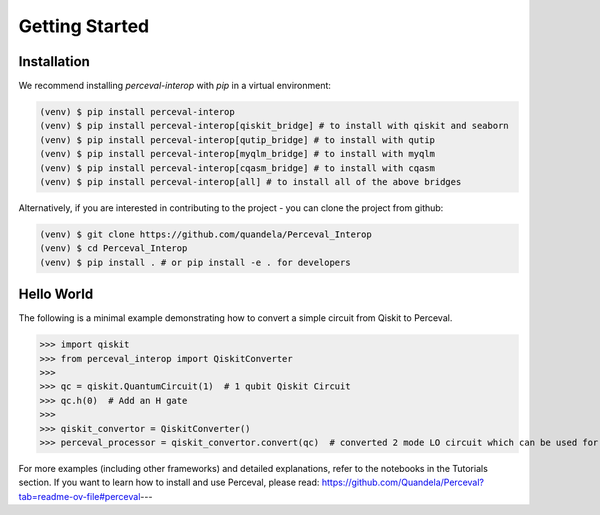 Getting Started
===============

Installation
------------

We recommend installing `perceval-interop` with `pip` in a virtual environment:

.. code-block:: bash

   (venv) $ pip install perceval-interop
   (venv) $ pip install perceval-interop[qiskit_bridge] # to install with qiskit and seaborn
   (venv) $ pip install perceval-interop[qutip_bridge] # to install with qutip
   (venv) $ pip install perceval-interop[myqlm_bridge] # to install with myqlm
   (venv) $ pip install perceval-interop[cqasm_bridge] # to install with cqasm
   (venv) $ pip install perceval-interop[all] # to install all of the above bridges

Alternatively, if you are interested in contributing to the project - you can clone the project from github:

.. code-block:: bash

   (venv) $ git clone https://github.com/quandela/Perceval_Interop
   (venv) $ cd Perceval_Interop
   (venv) $ pip install . # or pip install -e . for developers

Hello World
-----------

The following is a minimal example demonstrating how to convert a simple circuit from Qiskit to Perceval.

>>> import qiskit
>>> from perceval_interop import QiskitConverter
>>>
>>> qc = qiskit.QuantumCircuit(1)  # 1 qubit Qiskit Circuit
>>> qc.h(0)  # Add an H gate
>>>
>>> qiskit_convertor = QiskitConverter()
>>> perceval_processor = qiskit_convertor.convert(qc)  # converted 2 mode LO circuit which can be used for photonic quantum computing

For more examples (including other frameworks) and detailed explanations, refer to the notebooks in the Tutorials section. If you want to learn
how to install and use Perceval, please read: https://github.com/Quandela/Perceval?tab=readme-ov-file#perceval---
